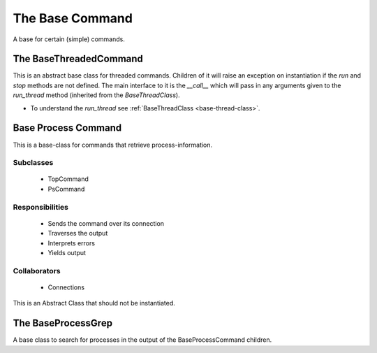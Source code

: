 The Base Command
================


A base for certain (simple) commands.



The BaseThreadedCommand
-----------------------

This is an abstract base class for threaded commands. Children of it will raise an exception on instantiation if the `run` and `stop` methods are not defined. The main interface to it is the `__call__` which will pass in any arguments given to the `run_thread` method (inherited from the `BaseThreadClass`).

.. autosummary::
   :toctree: api

   BaseThreadedCommand

.. uml::

   BaseThreadedCommand -|> BaseThreadClass
   BaseThreadedCommand : logger
   BaseThreadedCommand : stopped
   BaseThreadedCommand : thread
   BaseThreadedCommand : run()
   BaseThreadedCommand : stop()
   BaseThreadedCommand : __call__(*args, **kwargs)

* To understand the `run_thread` see :ref:`BaseThreadClass <base-thread-class>`.   



Base Process Command
--------------------

This is a base-class for commands that retrieve process-information.

.. autosummary::
   :toctree: api

   BaseProcessCommand

.. uml::

   BaseProcessCommand -|> BaseClass
   BaseProcessCommand : field
   BaseProcessCommand : error_expression
   BaseProcessCommand : error_messages
   BaseProcessCommand : command
   BaseProcessCommand : check_errors(line)
   BaseProcessCommand : run()
   BaseProcessCommand : __str__()
   BaseProcessCommand : process
   BaseProcessCommand : __call__()

   TopCommand -|> BaseProcessCommand
   PsCommand -|> BaseProcessCommand
   
Subclasses
~~~~~~~~~~

 * TopCommand
 * PsCommand

Responsibilities
~~~~~~~~~~~~~~~~

 * Sends the command over its connection

 * Traverses the output

 * Interprets errors

 * Yields output

Collaborators
~~~~~~~~~~~~~

 * Connections

This is an Abstract Class that should not be instantiated.



The BaseProcessGrep
-------------------

A base class to search for processes in the output of the BaseProcessCommand children.

